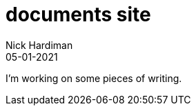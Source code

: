 = documents site
Nick Hardiman 
:source-highlighter: highlight.js
:revdate: 05-01-2021


I'm working on some pieces of writing.

